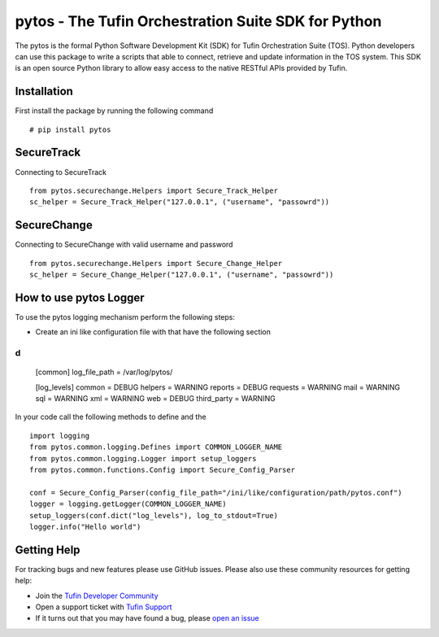 pytos - The Tufin Orchestration Suite SDK for Python
====================================================

The pytos is the formal Python Software Development Kit (SDK) for Tufin Orchestration Suite (TOS).
Python developers can use this package to write a scripts that able to connect, retrieve and update information
in the TOS system. This SDK is an open source Python library to allow easy access to the native RESTful APIs provided
by Tufin.

Installation
************

First install the package by running the following command
::
	# pip install pytos

SecureTrack
***********

Connecting to SecureTrack
::
	from pytos.securechange.Helpers import Secure_Track_Helper
	sc_helper = Secure_Track_Helper("127.0.0.1", ("username", "passowrd"))

SecureChange
************

Connecting to SecureChange with valid username and password
::
	from pytos.securechange.Helpers import Secure_Change_Helper
	sc_helper = Secure_Change_Helper("127.0.0.1", ("username", "passowrd"))

How to use pytos Logger
***********************

To use the pytos logging mechanism perform the following steps:

* Create an ini like configuration file with that have the following section
d
::
	[common]
	log_file_path = /var/log/pytos/

	[log_levels]
	common = DEBUG
	helpers = WARNING
	reports = DEBUG
	requests = WARNING
	mail = WARNING
	sql = WARNING
	xml = WARNING
	web = DEBUG
	third_party = WARNING

In your code call the following methods to define and the
::
	import logging
	from pytos.common.logging.Defines import COMMON_LOGGER_NAME
	from pytos.common.logging.Logger import setup_loggers
	from pytos.common.functions.Config import Secure_Config_Parser

	conf = Secure_Config_Parser(config_file_path="/ini/like/configuration/path/pytos.conf")
	logger = logging.getLogger(COMMON_LOGGER_NAME)
	setup_loggers(conf.dict("log_levels"), log_to_stdout=True)
	logger.info("Hello world")

Getting Help
************

For tracking bugs and new features please use GitHub issues. Please also use these community resources for getting
help:

* Join the `Tufin Developer Community <https://plus.google.com/communities/112366353546062524001>`__
* Open a support ticket with `Tufin Support <https://www.tufin.com/support/>`__
* If it turns out that you may have found a bug, please `open an issue <https://github.com/pytos/pytos/issues/new>`__
